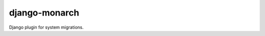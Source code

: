 ##############
django-monarch
##############

.. image:: https://travis-ci.org/ticalcster/django-monarch.svg?branch=master
    :target: https://travis-ci.org/ticalcster/django-monarch

Django plugin for system migrations.
